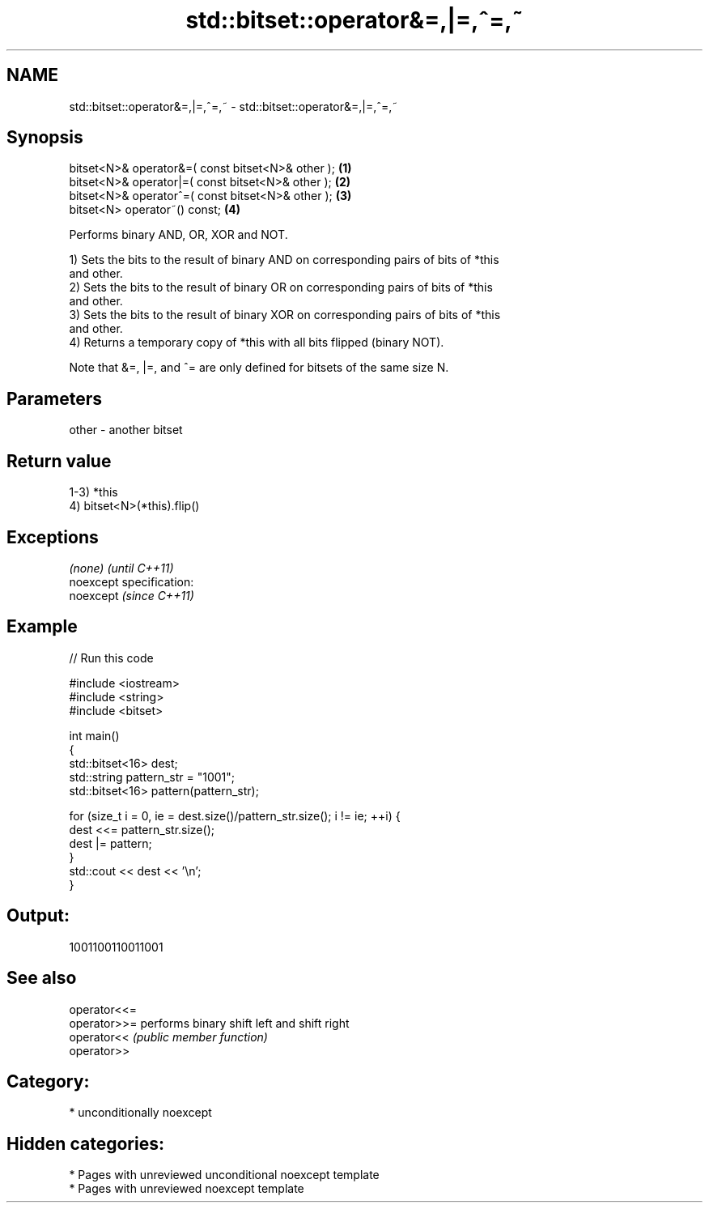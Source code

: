 .TH std::bitset::operator&=,|=,^=,~ 3 "2020.11.17" "http://cppreference.com" "C++ Standard Libary"
.SH NAME
std::bitset::operator&=,|=,^=,~ \- std::bitset::operator&=,|=,^=,~

.SH Synopsis
   bitset<N>& operator&=( const bitset<N>& other ); \fB(1)\fP
   bitset<N>& operator|=( const bitset<N>& other ); \fB(2)\fP
   bitset<N>& operator^=( const bitset<N>& other ); \fB(3)\fP
   bitset<N> operator~() const;                     \fB(4)\fP

   Performs binary AND, OR, XOR and NOT.

   1) Sets the bits to the result of binary AND on corresponding pairs of bits of *this
   and other.
   2) Sets the bits to the result of binary OR on corresponding pairs of bits of *this
   and other.
   3) Sets the bits to the result of binary XOR on corresponding pairs of bits of *this
   and other.
   4) Returns a temporary copy of *this with all bits flipped (binary NOT).

   Note that &=, |=, and ^= are only defined for bitsets of the same size N.

.SH Parameters

   other - another bitset

.SH Return value

   1-3) *this
   4) bitset<N>(*this).flip()

.SH Exceptions

   \fI(none)\fP                    \fI(until C++11)\fP
   noexcept specification:  
   noexcept                  \fI(since C++11)\fP
     

.SH Example

   
// Run this code

 #include <iostream>
 #include <string>
 #include <bitset>
  
 int main()
 {
     std::bitset<16> dest;
     std::string pattern_str = "1001";
     std::bitset<16> pattern(pattern_str);
  
     for (size_t i = 0, ie = dest.size()/pattern_str.size(); i != ie; ++i) {
         dest <<= pattern_str.size();
         dest |= pattern;
     }
     std::cout << dest << '\\n';
 }

.SH Output:

 1001100110011001

.SH See also

   operator<<=
   operator>>= performs binary shift left and shift right
   operator<<  \fI(public member function)\fP 
   operator>>

.SH Category:

     * unconditionally noexcept

.SH Hidden categories:

     * Pages with unreviewed unconditional noexcept template
     * Pages with unreviewed noexcept template
